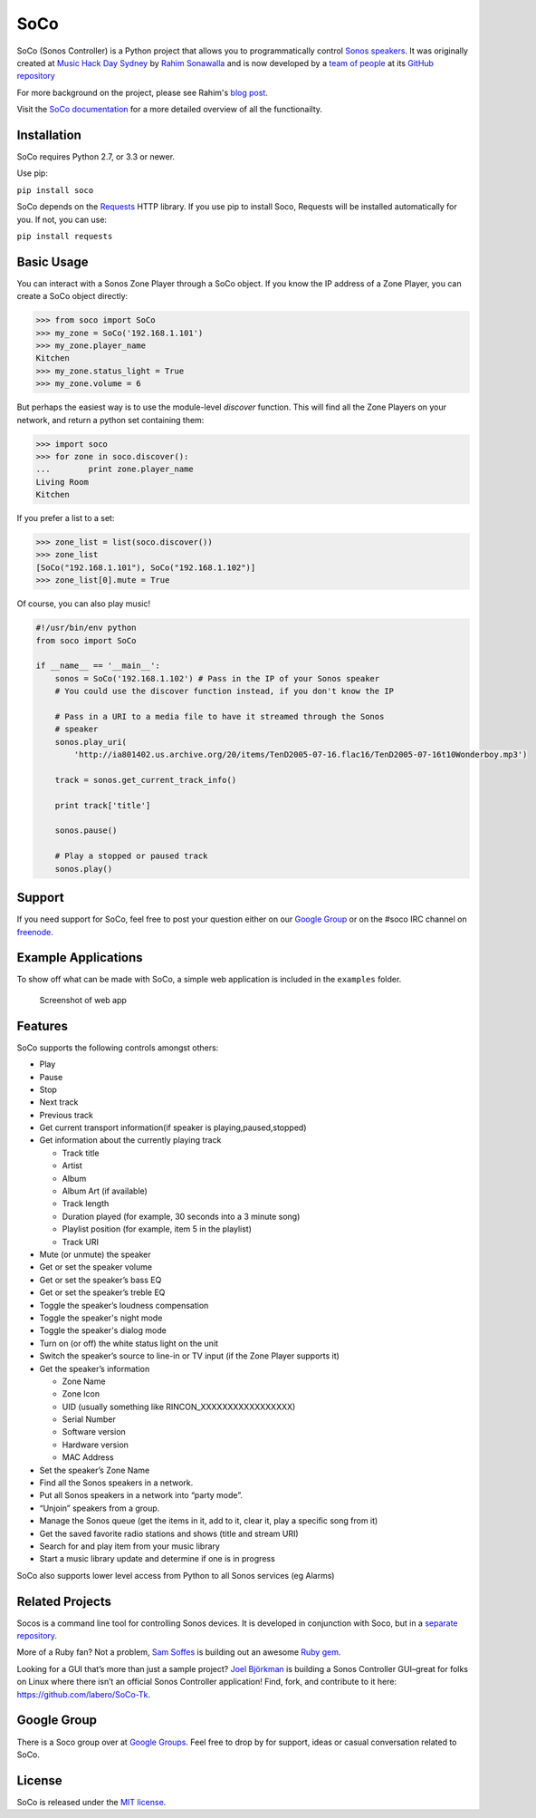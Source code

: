 SoCo
====

SoCo (Sonos Controller) is a Python project that allows you to
programmatically control `Sonos speakers`_. It was originally created at `Music
Hack Day Sydney`_ by `Rahim Sonawalla`_ and is now developed by a `team of
people`_ at its `GitHub repository`_

For more background on the project, please see Rahim's `blog post
<http://www.hirahim.com/blog/2012/04/29/dissecting-the-sonos-controller/>`_.

Visit the `SoCo documentation`_ for a more detailed overview of all the functionailty.

.. image:: https://travis-ci.org/SoCo/SoCo.svg?branch=master
   :target: https://travis-ci.org/SoCo/SoCo
   :alt: Build Status

.. image:: https://img.shields.io/requires/github/SoCo/SoCo/master.svg?style=flat
   :target: https://requires.io/github/SoCo/SoCo/requirements/?branch=master
   :alt: Requirements Status

.. image:: https://img.shields.io/pypi/v/soco.svg?style=flat
    :target: https://pypi.python.org/pypi/soco/
    :alt: Latest PyPI version

.. image:: https://img.shields.io/pypi/dm/soco.svg?style=flat
    :target: https://pypi.python.org/pypi/soco/
    :alt: Number of PyPI downloads

Installation
------------

SoCo requires Python 2.7, or 3.3 or newer.

Use pip:

``pip install soco``


SoCo depends on the `Requests`_ HTTP library. If you use pip to install Soco,
Requests will be installed automatically for you. If not, you can use:

``pip install requests``


Basic Usage
-----------

You can interact with a Sonos Zone Player through a SoCo object. If you know
the IP address of a Zone Player, you can create a SoCo object directly:

.. code:: python

    >>> from soco import SoCo
    >>> my_zone = SoCo('192.168.1.101')
    >>> my_zone.player_name
    Kitchen
    >>> my_zone.status_light = True
    >>> my_zone.volume = 6


But perhaps the easiest way is to use the module-level `discover` function.
This will find all the Zone Players on your network, and return a python
set containing them:

.. code:: python

    >>> import soco
    >>> for zone in soco.discover():
    ...        print zone.player_name
    Living Room
    Kitchen


If you prefer a list to a set:

.. code:: python

    >>> zone_list = list(soco.discover())
    >>> zone_list
    [SoCo("192.168.1.101"), SoCo("192.168.1.102")]
    >>> zone_list[0].mute = True

Of course, you can also play music!

.. code:: python

    #!/usr/bin/env python
    from soco import SoCo

    if __name__ == '__main__':
        sonos = SoCo('192.168.1.102') # Pass in the IP of your Sonos speaker
        # You could use the discover function instead, if you don't know the IP

        # Pass in a URI to a media file to have it streamed through the Sonos
        # speaker
        sonos.play_uri(
            'http://ia801402.us.archive.org/20/items/TenD2005-07-16.flac16/TenD2005-07-16t10Wonderboy.mp3')

        track = sonos.get_current_track_info()

        print track['title']

        sonos.pause()

        # Play a stopped or paused track
        sonos.play()

Support
-------

If you need support for SoCo, feel free to post your question either on our `Google Group`_ or on the #soco IRC channel on `freenode`_.

Example Applications
--------------------

To show off what can be made with SoCo, a simple web application is included in
the ``examples`` folder.

.. figure:: https://github.com/SoCo/SoCo/raw/master/examples/webapp/screenshot.png
   :alt: Screenshot of web app

   Screenshot of web app


Features
--------

SoCo supports the following controls amongst others:

-  Play
-  Pause
-  Stop
-  Next track
-  Previous track
-  Get current transport information(if speaker is
   playing,paused,stopped)
-  Get information about the currently playing track

   -  Track title
   -  Artist
   -  Album
   -  Album Art (if available)
   -  Track length
   -  Duration played (for example, 30 seconds into a 3 minute song)
   -  Playlist position (for example, item 5 in the playlist)
   -  Track URI

-  Mute (or unmute) the speaker
-  Get or set the speaker volume
-  Get or set the speaker’s bass EQ
-  Get or set the speaker’s treble EQ
-  Toggle the speaker’s loudness compensation
-  Toggle the speaker's night mode
-  Toggle the speaker's dialog mode
-  Turn on (or off) the white status light on the unit
-  Switch the speaker’s source to line-in or TV input (if the Zone Player
   supports it)
-  Get the speaker’s information

   -  Zone Name
   -  Zone Icon
   -  UID (usually something like RINCON\_XXXXXXXXXXXXXXXXX)
   -  Serial Number
   -  Software version
   -  Hardware version
   -  MAC Address

-  Set the speaker’s Zone Name
-  Find all the Sonos speakers in a network.
-  Put all Sonos speakers in a network into “party mode”.
-  “Unjoin” speakers from a group.
-  Manage the Sonos queue (get the items in it, add to it, clear it,
   play a specific song from it)
-  Get the saved favorite radio stations and shows (title and stream
   URI)
-  Search for and play item from your music library
-  Start a music library update and determine if one is in progress

SoCo also supports lower level access from Python to all Sonos services (eg
Alarms)


Related Projects
----------------

Socos is a command line tool for controlling Sonos devices. It is developed
in conjunction with Soco, but in a `separate repository <https://github.com/SoCo/socos>`_.

More of a Ruby fan? Not a problem, `Sam Soffes`_ is building out an
awesome `Ruby gem`_.

Looking for a GUI that’s more than just a sample project? `Joel
Björkman`_ is building a Sonos Controller GUI–great for folks on Linux
where there isn’t an official Sonos Controller application! Find, fork,
and contribute to it here: https://github.com/labero/SoCo-Tk.


Google Group
------------

There is a Soco group over at `Google Groups`_.  Feel free to drop by for support, ideas or casual conversation related to SoCo.


License
-------

SoCo is released under the `MIT license`_.


.. _Sonos speakers: http://www.sonos.com/system/
.. _Music Hack Day Sydney: http://sydney.musichackday.org/2012/
.. _blog post: http://www.hirahim.com/blog/2012/04/29/dissecting-the-sonos-controller/
.. _Requests: http://docs.python-requests.org/
.. _Sam Soffes: https://github.com/soffes
.. _Ruby gem: https://github.com/soffes/sonos
.. _Joel Björkman: https://github.com/labero
.. _MIT license: http://www.opensource.org/licenses/mit-license.php
.. _Rahim Sonawalla: https://github.com/rahims/SoCo
.. _GitHub repository: https://github.com/SoCo/SoCo
.. _team of people: https://github.com/SoCo/SoCo/blob/master/AUTHORS.rst
.. _Google Groups: https://groups.google.com/forum/#!forum/python-soco
.. _Google Group: https://groups.google.com/forum/#!forum/python-soco
.. _SoCo documentation: https://soco.readthedocs.org/en/latest/
.. _freenode: https://freenode.net/
